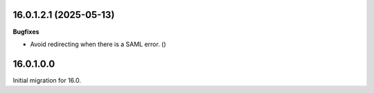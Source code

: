 16.0.1.2.1 (2025-05-13)
~~~~~~~~~~~~~~~~~~~~~~~

**Bugfixes**

- Avoid redirecting when there is a SAML error. ()


16.0.1.0.0
~~~~~~~~~~

Initial migration for 16.0.
